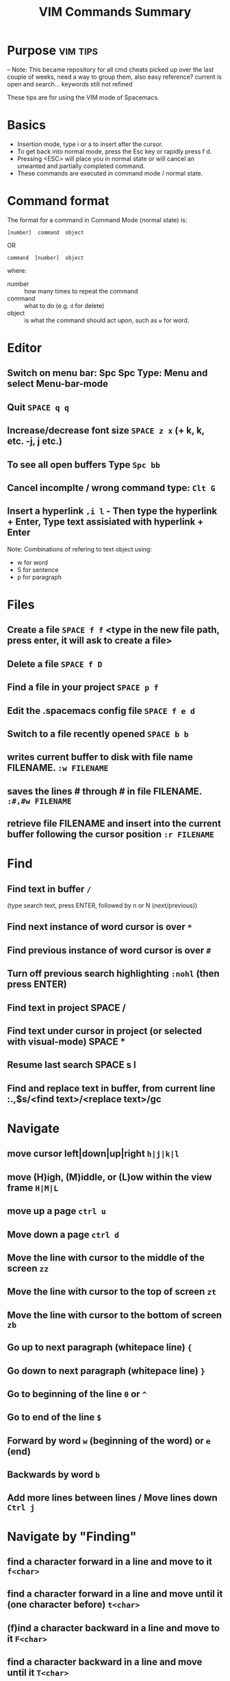#+TITLE: VIM Commands Summary


* Purpose                                                          :vim:tips:
-- Note: This became repository for all cmd cheats picked up over the last couple of weeks, need a way to group them, also easy reference? current is open and search... keywords still not refined

These tips are for using the VIM mode of Spacemacs.
* Basics
- Insertion mode, type i or a to insert after the cursor.
- To get back into normal mode, press the Esc key or rapidly press f d.
- Pressing <ESC> will place you in normal state or will cancel an unwanted and partially completed command.
- These commands are executed in command mode / normal state.
* Command format

 The format for a command in Command Mode (normal state) is:
: [number]  command  object
OR
: command  [number]  object
where:
- number :: how many times to repeat the command
- command :: what to do (e.g. =d=  for delete)
- object :: is what the command should act upon, such as  =w=  for word.
* Editor
** Switch on menu bar: Spc Spc Type: Menu and select Menu-bar-mode
** Quit   =SPACE q q=
** Increase/decrease font size   =SPACE z x= (+ k, k, etc. -j, j etc.)
** To see all open buffers Type =Spc bb=
** Cancel incomplte / wrong command type: =Clt G=
** Insert a hyperlink =,i l= - Then type the hyperlink + Enter, Type text assisiated with hyperlink + Enter


Note: Combinations of refering to text object using:
- w for word
- S for sentence
- p for paragraph

* Files
** Create a file   =SPACE f f= <type in the new file path, press enter, it will ask to create a file>
** Delete a file =SPACE f D=
** Find a file in your project   =SPACE p f=
** Edit the .spacemacs config file   =SPACE f e d=
** Switch to a file recently opened  =SPACE b b=
** writes current buffer to disk with file name FILENAME. =:w FILENAME=
** saves the lines # through # in file FILENAME. =:#,#w FILENAME=
** retrieve file FILENAME and insert into the current buffer following the cursor position =:r FILENAME=
* Find
** Find text in buffer   =/=
(type search text, press ENTER, followed by n or N (next/previous))
** Find next instance of word cursor is over    =*=
** Find previous instance of word cursor is over    =#=
** Turn off previous search highlighting   =:nohl=  (then press ENTER)
** Find text in project   SPACE /
** Find text under cursor in project (or selected with visual-mode)   SPACE *
** Resume last search   SPACE s l
** Find and replace text in buffer, from current line   :.,$s/<find text>/<replace text>/gc

* Navigate
** move cursor left|down|up|right =h|j|k|l=
** move (H)igh, (M)iddle, or (L)ow within the view frame =H|M|L=
** move up a page   =ctrl u=
** Move down a page   =ctrl d=
** Move the line with cursor to the middle of the screen =zz=
** Move the line with cursor to the top of screen =zt=
** Move the line with cursor to the bottom of screen =zb=
** Go up to next paragraph (whitepace line)   ={=
** Go down to next paragraph (whitepace line)   =}=
** Go to beginning of the line =0= or =^=
** Go to end of the line =$=
** Forward by word =w= (beginning of the word) or =e= (end)
** Backwards by word =b=
** Add more lines between lines / Move lines down =Ctrl j=
* Navigate by "Finding"
** find a character forward in a line and move to it =f<char>=
** find a character forward in a line and move until it (one character before) =t<char>=
** (f)ind a character backward in a line and move to it =F<char>=
** find a character backward in a line and move until it =T<char>=
** repeat last f, t, F, or T command =;=
** To find other instances of a word, while on the word, =**=
hightlight all the same words and type n to go to the next word.

Note: Use f & t (or F&T) is combination with other commands to build a new command ie. dtx = delete till x or ytb = yank till b

* Move in buffer
** go to the beginning of a buffer =gg=
** move to the end of a buffer =G=
** go to line number<NUM> =:<NUM>ENTER= or =<NUM>G=
** Activate relitive line numbers =SPC t r=
** Activage normal line numbers =SPC t n=
* Open / Collapse heading trees
  - Type: TAB for a single heading
  - Type: Spc TAB to cycle through all heading trees in the buffer.

* Window (Frames) Layouts
** Move between frames =Ctl x o=
** Move between frames =Spc + frame number=
** close the active frame =Clt x 0= or =Spc w c=
** Split frame vertically   =SPACE w s=
** Split frame horizontally   =SPACE w h=
** Resize windows height =Ctrl w + or -=
** Resize windows width =Ctrl w < or >=
** Make all windows same size =Ctrl w ==
** Navigate to the window in the given direction =<SPC w h|j|k|l=
** Move the current window in the given direction =<SPC w H|J|K|L
* Buffers
** move between open Buffers (Files) =Spc + TAB=
** List open buffers =SPACE b b=
** Open new buffer =SPACE b N n=
** In the Box, launch a new window with =Clt b, c=
** Close a buffer =Ctrl x + buffer number= - Close buffer 2: =Ctrl x 2=
* Highlight Text with Visual Mode
- Press v. (To enter visual mode so you can highlight text).
- Use the arrow keys (or h,j,k,l,w,b,$) to highlight.
- Type v i w for word selection, v i s for sentence selection
* Editing in an org file
- Type Formating (Bold, Underline etc.) Type , x + options in sub menu ie. b = Bold, u = Underline
- Make a title Type at the start of a line: #+TITLE This is a title
- Make a bullet point Type: * followed by the heading. Next level of bullet points type: ** and *** for the next level etc.
- Make a bullet point, 2nd options type: Alt + Enter + Enter
- To continue with bullet list, at the end of the previous line press Alt + Enter
- Add a TODO type Ctrl + shift and type Enter
* Copy
** selected text type  =y=
** a word =yw=
** a line =yy=
** from cursor to end of line =y$=
** Show previous things you’ve copied (yanked)  =SPACE r y=
* Insert
** text at the cursor =i=
** on line below cursor =o=
** on line above cursor =O=
** text after character cursor is on =a=
** text at end of line =A=
** and replace all existing text =R=
* Replace / Change
** replace character under cursor =r=
** change word you are on =c i w= .
** change sentence you are on =cis=
** change from cursor to specified object <OBJ> =c<OBJ>=
eg. Type  cw  to change from the cursor to the end of the word,  c$  to change to the end of a line. The format for change is:      [number]  c  object    OR    c  [number]  object
** change everything between quotes   =c i “=
(this also works for parens, single quotes, etc.)
* Substitute
** new for the first old on a line =:s/old/new=
** substitute new for all 'old's on a line =:s/old/new/g=
** substitute phrases between two line #'s =:#,#s/old/new/g=
** substitute all occurrences in the file =:%s/old/new/g=
* Delete
deleted text is added : (Work as cut function)
** from the cursor to the end of a word =dw=
** from the cursor to the end of a line =d$=
** a whole line =dd=
** complete line =C= (will delete from cursor forward)
** a character under the cursor in normal state =dx=
** highlighted text   =d=
** word and insert text    =cw=
** to end of line     =d$=
** until right paren   =df)=
** a word you are on =d a w=
** a sentence you are on =d a s=
** to the end of the current word =de=
** to the end of next word =d2e=
** down a line (current and one below) =dj=
** up until next closing parenthesis =dt)=
** up until the first search match for "world" =d/world=

* Undo / Redo
*** Undo entered command =Ctrl g=
*** undo previous actions =u=
*** Redo (undo the undo's) =CTRL-Rc=
*** see Undo tree type =SPC a u=
*** Redo   =ctrl-r=
* Execute an external command =:!=
** Show a directory listing =:!ls=  or  =:!dir=
** removes file FILENAME =:!rm=  or  =:!del FILENAME=
* misc
** Go to previous function =[=
** Go to next function   =]]=
** Go up to outer brace   =[{=
** Go down to outer brace   =]}=
** Comment out a line    =g c c=   (requires the evil-commentary layer)
** Comment out highlighted text   =g c=
** Indenting highlighted text =>= or =<= to indent right or left.
(to indent more, type 2> or 3>)
** Join lines separated by whitespace   =J=
** Show whitespace   =SPACE t w=
** Convert spaces to tabs   =SPACE :tabify=
** Convert tabs to spaces   =SPACE :untabify=
* spacemacs commands I should probably know by heart
**** Files manipulations key bindings
Files manipulation commands (start with ~f~):

| Key Binding | Description                                                    |
|-------------+----------------------------------------------------------------|
| ~SPC f c~   | copy current file to a different location                      |
| ~SPC f C d~ | convert file from unix to dos encoding                         |
| ~SPC f C u~ | convert file from dos to unix encoding                         |
| ~SPC f D~   | delete a file and the associated buffer (ask for confirmation) |
| ~SPC f E~   | open a file with elevated privileges (sudo edit)               |
| ~SPC f f~   | open file with =helm= (or =ido=)                               |
| ~SPC f F~   | try to open the file under point =helm=                        |
| ~SPC f j~   | jump to the current buffer file in dired                       |
| ~SPC f l~   | open file literally in =fundamental mode=                      |
| ~SPC f L~   | Locate a file (using =locate=)                                 |
| ~SPC f o~   | open a file using the default external program                 |
| ~SPC f R~   | rename the current file                                        |
| ~SPC f s~   | save a file                                                    |
| ~SPC f S~   | save all files                                                 |
| ~SPC f r~   | open a recent file with =helm=                                 |
| ~SPC f t~   | toggle file tree side bar using [[https://github.com/jaypei/emacs-neotree][NeoTree]]                        |
| ~SPC f v d~ | add a directory variable                                       |
| ~SPC f v f~ | add a local variable to the current file                       |
| ~SPC f v p~ | add a local variable to the first line of the current file     |
| ~SPC f y~   | show current file absolute path in the minibuffer              |

## Find files
SPC ff: find files or url
SPC pf: find file in project
SPC ph: search in a project with helm
SPC bb: search in buffers

--
## Search in files
SPC ss
/: search with evil

--
## Window
SPC w =	balance split windows
SPC w c	close a window
SPC w c	close a window
SPC w C	delete another window using ace-delete-window
SPC w d	toggle window dedication (dedicated window cannot be reused by a mode)
SPC w [hjkl] move to window
SPC w [HJKL] move the window
SPC w s or SPC w -	horizontal split
SPC w S	horizontal split and focus new window
SPC w u	undo window layout (used to effectively undo a closed window)
SPC w U	redo window layout
SPC w v or SPC w /	vertical split
SPC w V	vertical split and focus new window
SPC w w	cycle and focus between windows
SPC w m	maximize/minimize a window (maximize is equivalent to delete other windows)
SPC w M	maximize/minimize a window, when maximized the buffer is centered

--
## buffer
SPC TAB	switch to alternate buffer in the current window (switch back and forth)
SPC b b	switch to a buffer using helm
SPC b d	kill the current buffer (does not delete the visited file)
SPC b e	erase the content of the buffer (ask for confirmation)
SPC b h	open *spacemacs* home buffer
SPC b k	kill a buffer
SPC b K	kill all buffers except the current one


## errors
SPC e n	go to the next error
SPC e p	go to the previous error

--
## Quit
SPC q q	Quit Emacs and kill the server, prompt for changed buffers to save
SPC q Q	Quit Emacs and kill the server, lose all unsaved changes.
SPC q r	Restart both Emacs and the server, prompting to save any changed buffers
SPC q s	Save the buffers, quit Emacs and kill the server
SPC q z	Kill the current frame


Git commands (start with ~g~):

| Key Binding | Description                                         |
|-------------+-----------------------------------------------------|
| ~SPC g b~   | open a =magit= blame                                |
| ~SPC g B~   | quit =magit= blame                                  |
| ~SPC g c~   | commit changes                                      |
| ~SPC g C~   | checkout branches                                   |
| ~SPC g d~   | show diff prompt                                    |
| ~SPC g D~   | show diff against current head                      |
| ~SPC g e~   | show ediff comparison                               |
| ~SPC g E~   | show ediff against current head                     |
| ~SPC g f~   | show fetch prompt                                   |
| ~SPC g F~   | show pull prompt                                    |
| ~SPC g H c~ | clear highlights                                    |
| ~SPC g H h~ | highlight regions by age of commits                 |
| ~SPC g H t~ | highlight regions by last updated time              |
| ~SPC g i~   | git init a given directory                          |
| ~SPC g I~   | open =helm-gitignore=                               |
| ~SPC g l~   | open a =magit= log                                  |
| ~SPC g L~   | display the log for a file                          |
| ~SPC g P~   | show push prompt                                    |
| ~SPC g s~   | open a =magit= status window                        |
| ~SPC g S~   | stage current file                                  |
| ~SPC g m~   | display the last commit message of the current line |
| ~SPC g t~   | launch the git time machine                         |
| ~SPC g U~   | unstage current file                                |
* Go Commands
- New terminal block <s + TAB
- Add Go to the block to for Golang: =#+begin_src GO=
- Run the block with ,, in the block in command mode
* Basic Linux
- List directories - =ls=
- Launch Treemacs - =SPACE p t= , Quit out of Treemacs =q=
- GIT commands ??
* Tmate session
- Type tmate display -p "#{tmate_ssh}'+ ENTER
- ssh code will be displayed on screen that can be shared for pairing.
* Docker /Packet box tricks
** Running out of disk space on Packet box?
 - Show disk usage: =df -h=
 - Show docker disk usage : =docker system df=
 - List docker images: =docker images=
 - List docker volumes: =docker volume ls=
 - Docker volumes commands: 
 - Use =docker volume= +
   - create      Create a volume
   - inspect     Display detailed information on one or more volumes
   - ls          List volumes
   - prune       Remove all unused local volumes
   - rm          Remove one or more volumes
 - Example: Clean up unused volumes:  =docker volume prune=
** Lost connection to Kubemacs cluster:
=kubectl exec -it kubemacs-0 -- attach=
* Github Authentication issues
Could be that the Git remote is not added. Use this command to add the repo for ssh.
- =git remote add github git@github.com:cncf/apisnoop=
To see avalible repo's:
- git remote -v
If the out put is:
github  git@github.com:cncf/apisnoop.git (fetch)
github  git@github.com:cncf/apisnoop.git (push)
origin  https://github.com/cncf/apisnoop.git (fetch)
origin  https://github.com/cncf/apisnoop.git (push)
Authentication error will occur. Origin must be:   
github  git@github.com:cncf/apisnoop.git (fetch)
To change Origin:
=git remote set-url origin git@github.com:cncf/apisnoop.git= 
* Git commands
Git status: =spc gs=
Get help in Magit =?=
Check out a new branch =b c= Select master. At "Name for new branch:" add the new branch name =Enter=
To move between branches: =b b= and select the branch to commit to =Enter=
To commit: =c c= , =i= enter a discription of the commit, =Esc=, =, ,= to commit. To push the commit =P u=
Further reading: [READ](https://gitlab.ii.coop/ii/org/blob/master/training/spacemacs-workflow/spacemacs-workflow.org)
    
  

